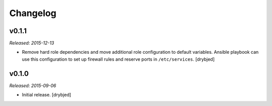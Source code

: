 Changelog
=========

v0.1.1
------

*Released: 2015-12-13*

- Remove hard role dependencies and move additional role configuration to
  default variables. Ansible playbook can use this configuration to set up
  firewall rules and reserve ports in ``/etc/services``. [drybjed]

v0.1.0
------

*Released: 2015-09-06*

- Initial release. [drybjed]

